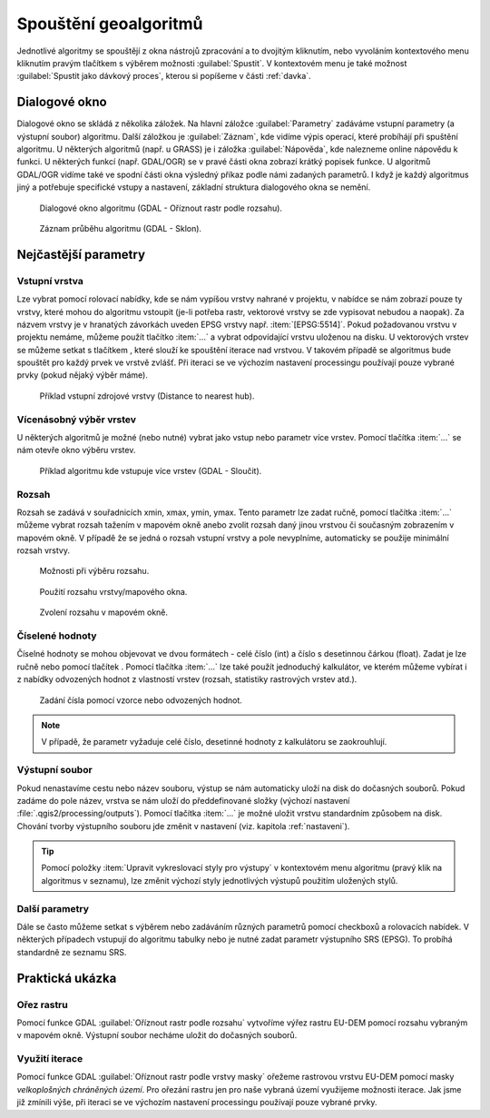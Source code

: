 .. |selectnumber| image:: ../images/icon/selectnumber.png
   :width: 1.5em
.. |iterate| image:: ../images/icon/custom_iterate.png
   :width: 1.5em
.. |gdal| image:: ../images/icon/gdal.png
   :width: 1.5em

Spouštění geoalgoritmů
======================

Jednotlivé algoritmy se spouštějí z okna nástrojů zpracování a to
dvojitým kliknutím, nebo vyvoláním kontextového menu kliknutím pravým
tlačítkem s výběrem možnosti :guilabel:`Spustit`. V kontextovém menu
je také možnost :guilabel:`Spustit jako dávkový proces`, kterou si
popíšeme v části :ref:`davka`.

.. figure:: images/geoproc_spu.png 
   :scale-latex: 40 

   Spouštění geoalgoritmů.
   
Dialogové okno
--------------

Dialogové okno se skládá z několika záložek. Na hlavní záložce 
:guilabel:`Parametry` zadáváme vstupní parametry (a výstupní soubor) algoritmu. 
Další záložkou je :guilabel:`Záznam`, kde vidíme výpis operací,	které probíhájí 
při spuštění algoritmu. U některých algoritmů (např. u GRASS) je i záložka 
:guilabel:`Nápověda`, kde nalezneme online nápovědu k funkci. U některých 
funkcí (např. GDAL/OGR) se v pravé části okna zobrazí krátký popisek funkce. U 
algoritmů GDAL/OGR vidíme také ve spodní části okna výsledný příkaz podle 
námi zadaných parametrů. I když je každý algoritmus jiný a potřebuje 
specifické vstupy a nastavení, základní struktura dialogového okna se nemění. 

.. figure:: images/geoproc_wind.png 

   Dialogové okno algoritmu (GDAL - Oříznout rastr podle rozsahu).
   
.. figure:: images/geoproc_zaznam.png 
   
   Záznam průběhu algoritmu (GDAL - Sklon).
   
Nejčastější parametry
---------------------

Vstupní vrstva
^^^^^^^^^^^^^^

Lze vybrat pomocí rolovací nabídky, kde se nám vypíšou vrstvy nahrané v 
projektu, v nabídce se nám zobrazí pouze ty vrstvy, které mohou do algoritmu 
vstoupit (je-li potřeba rastr, vektorové vrstvy se zde vypisovat nebudou a 
naopak). Za názvem vrstvy je v hranatých závorkách uveden EPSG vrstvy např. 
:item:`[EPSG:5514]`. Pokud požadovanou vrstvu v projektu nemáme, můžeme použít 
tlačítko :item:`...` a vybrat odpovídající vrstvu uloženou na disku. U 
vektorových vrstev se můžeme setkat s tlačítkem |iterate|, které slouží ke 
spouštění iterace nad vrstvou. V takovém případě se algoritmus bude spouštět 
pro každý prvek ve vrstvě zvlášť. Při iteraci se ve výchozím nastavení 
processingu používají pouze vybrané prvky (pokud nějaký výběr máme).

.. figure:: images/geoproc_vstup_vrst.png 

   Příklad vstupní zdrojové vrstvy (Distance to nearest hub).

Vícenásobný výběr vrstev
^^^^^^^^^^^^^^^^^^^^^^^^
U některých algoritmů je možné (nebo nutné) vybrat jako vstup nebo parametr 
více vrstev. Pomocí tlačítka :item:`...` se nám otevře okno výběru vrstev.

.. figure:: images/geoproc_vstup_multi.png 

   Příklad algoritmu kde vstupuje více vrstev (GDAL - Sloučit).
   
Rozsah
^^^^^^

Rozsah se zadává v souřadnicích xmin, xmax, ymin, ymax. Tento parametr lze 
zadat ručně, pomocí tlačítka :item:`...` můžeme vybrat rozsah tažením 
v mapovém okně anebo zvolit rozsah daný jinou vrstvou či současným zobrazením 
v mapovém okně. V případě že se jedná o rozsah vstupní vrstvy a pole 
nevyplníme, automaticky se použije minimální rozsah vrstvy.


.. figure:: images/geoproc_vstup_ext.png 

   Možnosti při výběru rozsahu.
   
   
.. figure:: images/geoproc_vstup_ext2.png 
   :class: tiny 

   Použití rozsahu vrstvy/mapového okna.

.. figure:: images/geoproc_vstup_ext3.png 

   Zvolení rozsahu v mapovém okně.
   

Číselené hodnoty
^^^^^^^^^^^^^^^^
Číselné hodnoty se mohou objevovat ve dvou formátech - celé číslo (int) a číslo 
s desetinnou čárkou (float). Zadat je lze ručně nebo pomocí tlačítek 
|selectnumber|. Pomocí tlačítka :item:`...` lze také použít jednoduchý 
kalkulátor, ve kterém můžeme vybírat i z nabídky odvozených hodnot z vlastností 
vrstev (rozsah, statistiky rastrových vrstev atd.).

.. figure:: images/geoproc_vstup_cis.png 
   :class: small 

   Zadání čísla pomocí vzorce nebo odvozených hodnot.

.. note:: V případě, že parametr vyžaduje celé číslo, desetinné hodnoty z 
          kalkulátoru se zaokrouhlují.

Výstupní soubor
^^^^^^^^^^^^^^^
Pokud nenastavíme cestu nebo název souboru, výstup se nám automaticky
uloží na disk do dočasných souborů. Pokud zadáme do pole název, vrstva se 
nám uloží do předdefinované složky (výchozí nastavení 
:file:`.qgis2/processing/outputs`). Pomocí tlačítka :item:`...` je možné uložit
vrstvu standardním způsobem na disk. Chování tvorby výstupního souboru jde
změnit v nastavení (viz. kapitola :ref:`nastaveni`).

.. tip:: Pomocí položky :item:`Upravit vykreslovací styly pro výstupy`
         v kontextovém menu algoritmu (pravý klik na algoritmus v
         seznamu), lze změnit výchozí styly jednotlivých výstupů
         použitím uložených stylů.

Další parametry
^^^^^^^^^^^^^^^
Dále se často můžeme setkat s výběrem nebo zadáváním různých parametrů pomocí 
checkboxů a rolovacích nabídek. V některých případech vstupují do algoritmu 
tabulky nebo je nutné zadat parametr výstupního SRS (EPSG). To probíhá 
standardně ze seznamu SRS.

Praktická ukázka
----------------

Ořez rastru
^^^^^^^^^^^

Pomocí funkce GDAL |gdal| :guilabel:`Oříznout rastr podle rozsahu` vytvoříme 
výřez rastru EU-DEM pomocí rozsahu vybraným v mapovém okně. Výstupní soubor 
necháme uložit do dočasných souborů.

.. figure:: images/geoproc_pract_1.png 
   :class: large 
   :scale-latex: 40 

   Ořezání rastru pomocí funkce |gdal| :guilabel:`Oříznout rastr podle rozsahu`. 

Využití iterace
^^^^^^^^^^^^^^^
Pomocí funkce GDAL |gdal| :guilabel:`Oříznout rastr podle vrstvy masky` 
ořežeme rastrovou vrstvu EU-DEM pomocí masky *velkoplošných chráněných území*. 
Pro ořezání rastru jen pro naše vybraná území využijeme možnosti iterace. Jak 
jsme již zmínili výše, při iteraci se ve výchozím nastavení processingu 
používají pouze vybrané prvky.

.. figure:: images/geoproc_pract_2.png 
   :class: large 
   :scale-latex: 40 

   Ořezání rastru vybranými prvky vrstvy pomocí funkce |gdal| 
   :guilabel:`Oříznout rastr podle vrstvy masky`. 
   
.. figure:: images/geoproc_pract_2_2.png 
   :class: middle 
   :scale-latex: 40 

   Výsledek výřezu vybraných prvků.


		
